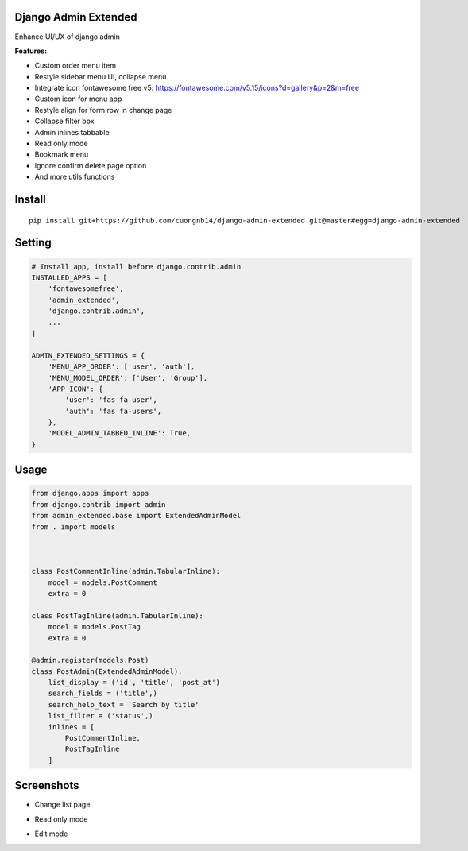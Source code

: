 Django Admin Extended
===================

Enhance UI/UX of django admin

**Features:**

- Custom order menu item
- Restyle sidebar menu UI, collapse menu
- Integrate icon fontawesome free v5: https://fontawesome.com/v5.15/icons?d=gallery&p=2&m=free
- Custom icon for menu app
- Restyle align for form row in change page
- Collapse filter box
- Admin inlines tabbable
- Read only mode
- Bookmark menu
- Ignore confirm delete page option
- And more utils functions

Install
=======

::

    pip install git+https://github.com/cuongnb14/django-admin-extended.git@master#egg=django-admin-extended

Setting
=======

.. code:: python

    # Install app, install before django.contrib.admin
    INSTALLED_APPS = [
        'fontawesomefree',
        'admin_extended',
        'django.contrib.admin',
        ...
    ]

    ADMIN_EXTENDED_SETTINGS = {
        'MENU_APP_ORDER': ['user', 'auth'],
        'MENU_MODEL_ORDER': ['User', 'Group'],
        'APP_ICON': {
            'user': 'fas fa-user',
            'auth': 'fas fa-users',
        },
        'MODEL_ADMIN_TABBED_INLINE': True,
    }

Usage
=======

.. code:: python

    from django.apps import apps
    from django.contrib import admin
    from admin_extended.base import ExtendedAdminModel
    from . import models



    class PostCommentInline(admin.TabularInline):
        model = models.PostComment
        extra = 0

    class PostTagInline(admin.TabularInline):
        model = models.PostTag
        extra = 0

    @admin.register(models.Post)
    class PostAdmin(ExtendedAdminModel):
        list_display = ('id', 'title', 'post_at')
        search_fields = ('title',)
        search_help_text = 'Search by title'
        list_filter = ('status',)
        inlines = [
            PostCommentInline,
            PostTagInline
        ]
        
Screenshots
=======
- Change list page
.. image:: screenshots/change-list-page.png?raw=true

- Read only mode
.. image:: screenshots/view-mode.png?raw=true

- Edit mode
.. image:: screenshots/edit-mode.png?raw=true
